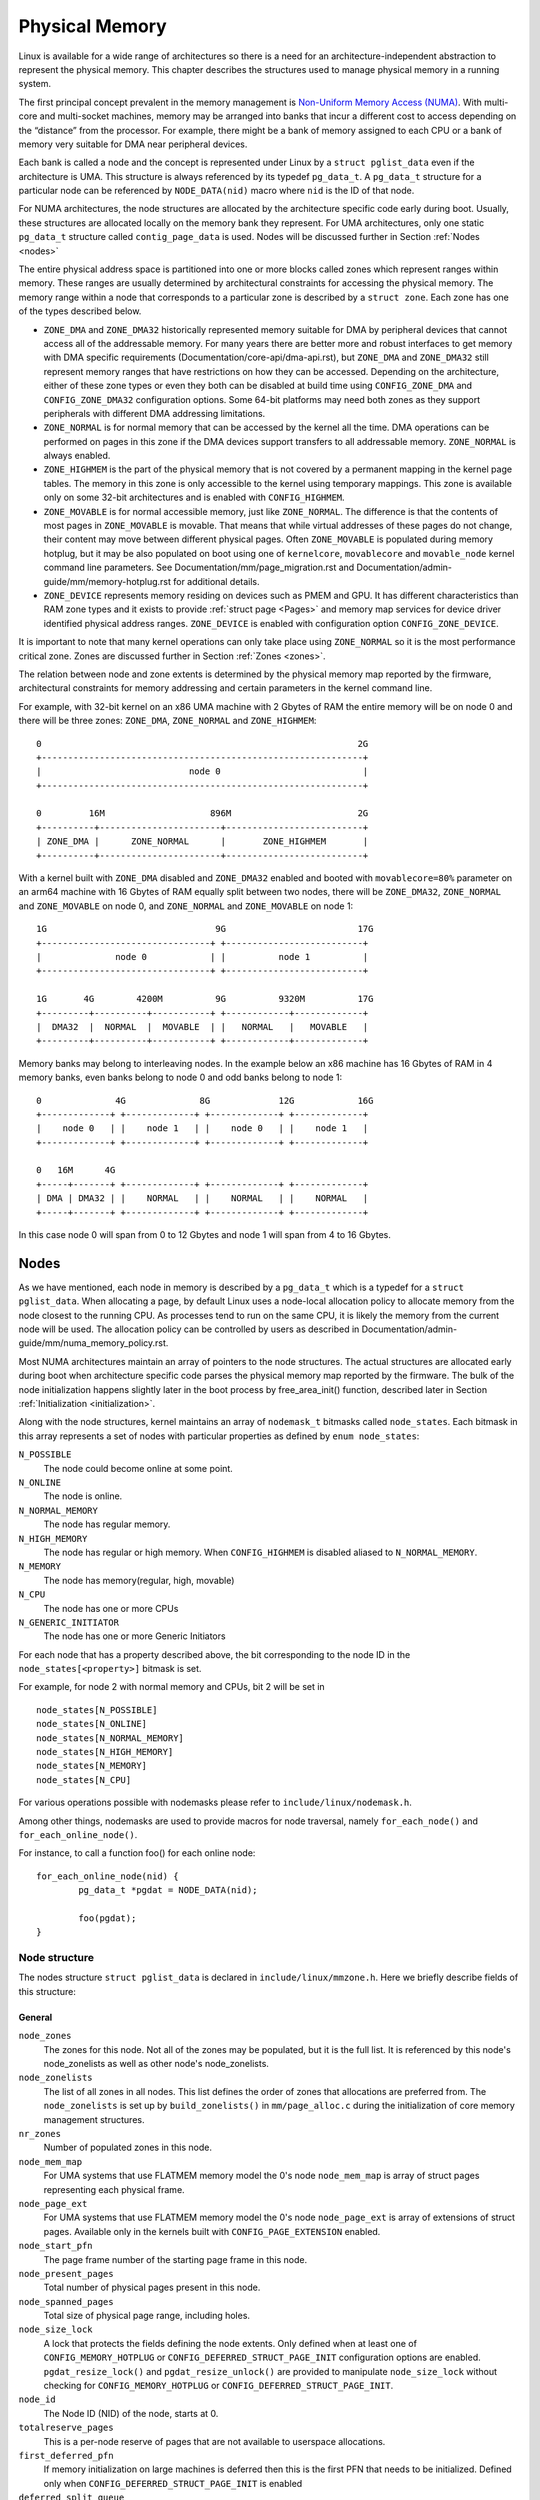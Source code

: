 .. SPDX-License-Identifier: GPL-2.0

===============
Physical Memory
===============

Linux is available for a wide range of architectures so there is a need for an
architecture-independent abstraction to represent the physical memory. This
chapter describes the structures used to manage physical memory in a running
system.

The first principal concept prevalent in the memory management is
`Non-Uniform Memory Access (NUMA)
<https://en.wikipedia.org/wiki/Non-uniform_memory_access>`_.
With multi-core and multi-socket machines, memory may be arranged into banks
that incur a different cost to access depending on the “distance” from the
processor. For example, there might be a bank of memory assigned to each CPU or
a bank of memory very suitable for DMA near peripheral devices.

Each bank is called a node and the concept is represented under Linux by a
``struct pglist_data`` even if the architecture is UMA. This structure is
always referenced by its typedef ``pg_data_t``. A ``pg_data_t`` structure
for a particular node can be referenced by ``NODE_DATA(nid)`` macro where
``nid`` is the ID of that node.

For NUMA architectures, the node structures are allocated by the architecture
specific code early during boot. Usually, these structures are allocated
locally on the memory bank they represent. For UMA architectures, only one
static ``pg_data_t`` structure called ``contig_page_data`` is used. Nodes will
be discussed further in Section :ref:`Nodes <nodes>`

The entire physical address space is partitioned into one or more blocks
called zones which represent ranges within memory. These ranges are usually
determined by architectural constraints for accessing the physical memory.
The memory range within a node that corresponds to a particular zone is
described by a ``struct zone``. Each zone has
one of the types described below.

* ``ZONE_DMA`` and ``ZONE_DMA32`` historically represented memory suitable for
  DMA by peripheral devices that cannot access all of the addressable
  memory. For many years there are better more and robust interfaces to get
  memory with DMA specific requirements (Documentation/core-api/dma-api.rst),
  but ``ZONE_DMA`` and ``ZONE_DMA32`` still represent memory ranges that have
  restrictions on how they can be accessed.
  Depending on the architecture, either of these zone types or even they both
  can be disabled at build time using ``CONFIG_ZONE_DMA`` and
  ``CONFIG_ZONE_DMA32`` configuration options. Some 64-bit platforms may need
  both zones as they support peripherals with different DMA addressing
  limitations.

* ``ZONE_NORMAL`` is for normal memory that can be accessed by the kernel all
  the time. DMA operations can be performed on pages in this zone if the DMA
  devices support transfers to all addressable memory. ``ZONE_NORMAL`` is
  always enabled.

* ``ZONE_HIGHMEM`` is the part of the physical memory that is not covered by a
  permanent mapping in the kernel page tables. The memory in this zone is only
  accessible to the kernel using temporary mappings. This zone is available
  only on some 32-bit architectures and is enabled with ``CONFIG_HIGHMEM``.

* ``ZONE_MOVABLE`` is for normal accessible memory, just like ``ZONE_NORMAL``.
  The difference is that the contents of most pages in ``ZONE_MOVABLE`` is
  movable. That means that while virtual addresses of these pages do not
  change, their content may move between different physical pages. Often
  ``ZONE_MOVABLE`` is populated during memory hotplug, but it may be
  also populated on boot using one of ``kernelcore``, ``movablecore`` and
  ``movable_node`` kernel command line parameters. See
  Documentation/mm/page_migration.rst and
  Documentation/admin-guide/mm/memory-hotplug.rst for additional details.

* ``ZONE_DEVICE`` represents memory residing on devices such as PMEM and GPU.
  It has different characteristics than RAM zone types and it exists to provide
  :ref:`struct page <Pages>` and memory map services for device driver
  identified physical address ranges. ``ZONE_DEVICE`` is enabled with
  configuration option ``CONFIG_ZONE_DEVICE``.

It is important to note that many kernel operations can only take place using
``ZONE_NORMAL`` so it is the most performance critical zone. Zones are
discussed further in Section :ref:`Zones <zones>`.

The relation between node and zone extents is determined by the physical memory
map reported by the firmware, architectural constraints for memory addressing
and certain parameters in the kernel command line.

For example, with 32-bit kernel on an x86 UMA machine with 2 Gbytes of RAM the
entire memory will be on node 0 and there will be three zones: ``ZONE_DMA``,
``ZONE_NORMAL`` and ``ZONE_HIGHMEM``::

  0                                                            2G
  +-------------------------------------------------------------+
  |                            node 0                           |
  +-------------------------------------------------------------+

  0         16M                    896M                        2G
  +----------+-----------------------+--------------------------+
  | ZONE_DMA |      ZONE_NORMAL      |       ZONE_HIGHMEM       |
  +----------+-----------------------+--------------------------+


With a kernel built with ``ZONE_DMA`` disabled and ``ZONE_DMA32`` enabled and
booted with ``movablecore=80%`` parameter on an arm64 machine with 16 Gbytes of
RAM equally split between two nodes, there will be ``ZONE_DMA32``,
``ZONE_NORMAL`` and ``ZONE_MOVABLE`` on node 0, and ``ZONE_NORMAL`` and
``ZONE_MOVABLE`` on node 1::


  1G                                9G                         17G
  +--------------------------------+ +--------------------------+
  |              node 0            | |          node 1          |
  +--------------------------------+ +--------------------------+

  1G       4G        4200M          9G          9320M          17G
  +---------+----------+-----------+ +------------+-------------+
  |  DMA32  |  NORMAL  |  MOVABLE  | |   NORMAL   |   MOVABLE   |
  +---------+----------+-----------+ +------------+-------------+


Memory banks may belong to interleaving nodes. In the example below an x86
machine has 16 Gbytes of RAM in 4 memory banks, even banks belong to node 0
and odd banks belong to node 1::


  0              4G              8G             12G            16G
  +-------------+ +-------------+ +-------------+ +-------------+
  |    node 0   | |    node 1   | |    node 0   | |    node 1   |
  +-------------+ +-------------+ +-------------+ +-------------+

  0   16M      4G
  +-----+-------+ +-------------+ +-------------+ +-------------+
  | DMA | DMA32 | |    NORMAL   | |    NORMAL   | |    NORMAL   |
  +-----+-------+ +-------------+ +-------------+ +-------------+

In this case node 0 will span from 0 to 12 Gbytes and node 1 will span from
4 to 16 Gbytes.

.. _nodes:

Nodes
=====

As we have mentioned, each node in memory is described by a ``pg_data_t`` which
is a typedef for a ``struct pglist_data``. When allocating a page, by default
Linux uses a node-local allocation policy to allocate memory from the node
closest to the running CPU. As processes tend to run on the same CPU, it is
likely the memory from the current node will be used. The allocation policy can
be controlled by users as described in
Documentation/admin-guide/mm/numa_memory_policy.rst.

Most NUMA architectures maintain an array of pointers to the node
structures. The actual structures are allocated early during boot when
architecture specific code parses the physical memory map reported by the
firmware. The bulk of the node initialization happens slightly later in the
boot process by free_area_init() function, described later in Section
:ref:`Initialization <initialization>`.


Along with the node structures, kernel maintains an array of ``nodemask_t``
bitmasks called ``node_states``. Each bitmask in this array represents a set of
nodes with particular properties as defined by ``enum node_states``:

``N_POSSIBLE``
  The node could become online at some point.
``N_ONLINE``
  The node is online.
``N_NORMAL_MEMORY``
  The node has regular memory.
``N_HIGH_MEMORY``
  The node has regular or high memory. When ``CONFIG_HIGHMEM`` is disabled
  aliased to ``N_NORMAL_MEMORY``.
``N_MEMORY``
  The node has memory(regular, high, movable)
``N_CPU``
  The node has one or more CPUs
``N_GENERIC_INITIATOR``
  The node has one or more Generic Initiators

For each node that has a property described above, the bit corresponding to the
node ID in the ``node_states[<property>]`` bitmask is set.

For example, for node 2 with normal memory and CPUs, bit 2 will be set in ::

  node_states[N_POSSIBLE]
  node_states[N_ONLINE]
  node_states[N_NORMAL_MEMORY]
  node_states[N_HIGH_MEMORY]
  node_states[N_MEMORY]
  node_states[N_CPU]

For various operations possible with nodemasks please refer to
``include/linux/nodemask.h``.

Among other things, nodemasks are used to provide macros for node traversal,
namely ``for_each_node()`` and ``for_each_online_node()``.

For instance, to call a function foo() for each online node::

	for_each_online_node(nid) {
		pg_data_t *pgdat = NODE_DATA(nid);

		foo(pgdat);
	}

Node structure
--------------

The nodes structure ``struct pglist_data`` is declared in
``include/linux/mmzone.h``. Here we briefly describe fields of this
structure:

General
~~~~~~~

``node_zones``
  The zones for this node.  Not all of the zones may be populated, but it is
  the full list. It is referenced by this node's node_zonelists as well as
  other node's node_zonelists.

``node_zonelists``
  The list of all zones in all nodes. This list defines the order of zones
  that allocations are preferred from. The ``node_zonelists`` is set up by
  ``build_zonelists()`` in ``mm/page_alloc.c`` during the initialization of
  core memory management structures.

``nr_zones``
  Number of populated zones in this node.

``node_mem_map``
  For UMA systems that use FLATMEM memory model the 0's node
  ``node_mem_map`` is array of struct pages representing each physical frame.

``node_page_ext``
  For UMA systems that use FLATMEM memory model the 0's node
  ``node_page_ext`` is array of extensions of struct pages. Available only
  in the kernels built with ``CONFIG_PAGE_EXTENSION`` enabled.

``node_start_pfn``
  The page frame number of the starting page frame in this node.

``node_present_pages``
  Total number of physical pages present in this node.

``node_spanned_pages``
  Total size of physical page range, including holes.

``node_size_lock``
  A lock that protects the fields defining the node extents. Only defined when
  at least one of ``CONFIG_MEMORY_HOTPLUG`` or
  ``CONFIG_DEFERRED_STRUCT_PAGE_INIT`` configuration options are enabled.
  ``pgdat_resize_lock()`` and ``pgdat_resize_unlock()`` are provided to
  manipulate ``node_size_lock`` without checking for ``CONFIG_MEMORY_HOTPLUG``
  or ``CONFIG_DEFERRED_STRUCT_PAGE_INIT``.

``node_id``
  The Node ID (NID) of the node, starts at 0.

``totalreserve_pages``
  This is a per-node reserve of pages that are not available to userspace
  allocations.

``first_deferred_pfn``
  If memory initialization on large machines is deferred then this is the first
  PFN that needs to be initialized. Defined only when
  ``CONFIG_DEFERRED_STRUCT_PAGE_INIT`` is enabled

``deferred_split_queue``
  Per-node queue of huge pages that their split was deferred. Defined only when ``CONFIG_TRANSPARENT_HUGEPAGE`` is enabled.

``__lruvec``
  Per-node lruvec holding LRU lists and related parameters. Used only when
  memory cgroups are disabled. It should not be accessed directly, use
  ``mem_cgroup_lruvec()`` to look up lruvecs instead.

Reclaim control
~~~~~~~~~~~~~~~

See also Documentation/mm/page_reclaim.rst.

``kswapd``
  Per-node instance of kswapd kernel thread.

``kswapd_wait``, ``pfmemalloc_wait``, ``reclaim_wait``
  Workqueues used to synchronize memory reclaim tasks

``nr_writeback_throttled``
  Number of tasks that are throttled waiting on dirty pages to clean.

``nr_reclaim_start``
  Number of pages written while reclaim is throttled waiting for writeback.

``kswapd_order``
  Controls the order kswapd tries to reclaim

``kswapd_highest_zoneidx``
  The highest zone index to be reclaimed by kswapd

``kswapd_failures``
  Number of runs kswapd was unable to reclaim any pages

``min_unmapped_pages``
  Minimal number of unmapped file backed pages that cannot be reclaimed.
  Determined by ``vm.min_unmapped_ratio`` sysctl. Only defined when
  ``CONFIG_NUMA`` is enabled.

``min_slab_pages``
  Minimal number of SLAB pages that cannot be reclaimed. Determined by
  ``vm.min_slab_ratio sysctl``. Only defined when ``CONFIG_NUMA`` is enabled

``flags``
  Flags controlling reclaim behavior.

Compaction control
~~~~~~~~~~~~~~~~~~

``kcompactd_max_order``
  Page order that kcompactd should try to achieve.

``kcompactd_highest_zoneidx``
  The highest zone index to be compacted by kcompactd.

``kcompactd_wait``
  Workqueue used to synchronize memory compaction tasks.

``kcompactd``
  Per-node instance of kcompactd kernel thread.

``proactive_compact_trigger``
  Determines if proactive compaction is enabled. Controlled by
  ``vm.compaction_proactiveness`` sysctl.

Statistics
~~~~~~~~~~

``per_cpu_nodestats``
  Per-CPU VM statistics for the node

``vm_stat``
  VM statistics for the node.

.. _zones:

Zones
=====
As we have mentioned, each zone in memory is described by a ``struct zone``
which is an element of the ``node_zones`` array of the node it belongs to.
``struct zone`` is the core data structure of the page allocator. A zone
represents a range of physical memory and may have holes.

The page allocator uses the GFP flags, see :ref:`mm-api-gfp-flags`, specified by
a memory allocation to determine the highest zone in a node from which the
memory allocation can allocate memory. The page allocator first allocates memory
from that zone, if the page allocator can't allocate the requested amount of
memory from the zone, it will allocate memory from the next lower zone in the
node, the process continues up to and including the lowest zone. For example, if
a node contains ``ZONE_DMA32``, ``ZONE_NORMAL`` and ``ZONE_MOVABLE`` and the
highest zone of a memory allocation is ``ZONE_MOVABLE``, the order of the zones
from which the page allocator allocates memory is ``ZONE_MOVABLE`` >
``ZONE_NORMAL`` > ``ZONE_DMA32``.

At runtime, free pages in a zone are in the Per-CPU Pagesets (PCP) or free areas
of the zone. The Per-CPU Pagesets are a vital mechanism in the kernel's memory
management system. By handling most frequent allocations and frees locally on
each CPU, the Per-CPU Pagesets improve performance and scalability, especially
on systems with many cores. The page allocator in the kernel employs a two-step
strategy for memory allocation, starting with the Per-CPU Pagesets before
falling back to the buddy allocator. Pages are transferred between the Per-CPU
Pagesets and the global free areas (managed by the buddy allocator) in batches.
This minimizes the overhead of frequent interactions with the global buddy
allocator.

Architecture specific code calls free_area_init() to initializes zones.

Zone structure
--------------
The zones structure ``struct zone`` is defined in ``include/linux/mmzone.h``.
Here we briefly describe fields of this structure:

General
~~~~~~~

``_watermark``
  The watermarks for this zone. When the amount of free pages in a zone is below
  the min watermark, boosting is ignored, an allocation may trigger direct
  reclaim and direct compaction, it is also used to throttle direct reclaim.
  When the amount of free pages in a zone is below the low watermark, kswapd is
  woken up. When the amount of free pages in a zone is above the high watermark,
  kswapd stops reclaiming (a zone is balanced) when the
  ``NUMA_BALANCING_MEMORY_TIERING`` bit of ``sysctl_numa_balancing_mode`` is not
  set. The promo watermark is used for memory tiering and NUMA balancing. When
  the amount of free pages in a zone is above the promo watermark, kswapd stops
  reclaiming when the ``NUMA_BALANCING_MEMORY_TIERING`` bit of
  ``sysctl_numa_balancing_mode`` is set. The watermarks are set by
  ``__setup_per_zone_wmarks()``. The min watermark is calculated according to
  ``vm.min_free_kbytes`` sysctl. The other three watermarks are set according
  to the distance between two watermarks. The distance itself is calculated
  taking ``vm.watermark_scale_factor`` sysctl into account.

``watermark_boost``
  The number of pages which are used to boost watermarks to increase reclaim
  pressure to reduce the likelihood of future fallbacks and wake kswapd now
  as the node may be balanced overall and kswapd will not wake naturally.

``nr_reserved_highatomic``
  The number of pages which are reserved for high-order atomic allocations.

``nr_free_highatomic``
  The number of free pages in reserved highatomic pageblocks

``lowmem_reserve``
  The array of the amounts of the memory reserved in this zone for memory
  allocations. For example, if the highest zone a memory allocation can
  allocate memory from is ``ZONE_MOVABLE``, the amount of memory reserved in
  this zone for this allocation is ``lowmem_reserve[ZONE_MOVABLE]`` when
  attempting to allocate memory from this zone. This is a mechanism the page
  allocator uses to prevent allocations which could use ``highmem`` from using
  too much ``lowmem``. For some specialised workloads on ``highmem`` machines,
  it is dangerous for the kernel to allow process memory to be allocated from
  the ``lowmem`` zone. This is because that memory could then be pinned via the
  ``mlock()`` system call, or by unavailability of swapspace.
  ``vm.lowmem_reserve_ratio`` sysctl determines how aggressive the kernel is in
  defending these lower zones. This array is recalculated by
  ``setup_per_zone_lowmem_reserve()`` at runtime if ``vm.lowmem_reserve_ratio``
  sysctl changes.

``node``
  The index of the node this zone belongs to. Available only when
  ``CONFIG_NUMA`` is enabled because there is only one zone in a UMA system.

``zone_pgdat``
  Pointer to the ``struct pglist_data`` of the node this zone belongs to.

``per_cpu_pageset``
  Pointer to the Per-CPU Pagesets (PCP) allocated and initialized by
  ``setup_zone_pageset()``. By handling most frequent allocations and frees
  locally on each CPU, PCP improves performance and scalability on systems with
  many cores.

``pageset_high_min``
  Copied to the ``high_min`` of the Per-CPU Pagesets for faster access.

``pageset_high_max``
  Copied to the ``high_max`` of the Per-CPU Pagesets for faster access.

``pageset_batch``
  Copied to the ``batch`` of the Per-CPU Pagesets for faster access. The
  ``batch``, ``high_min`` and ``high_max`` of the Per-CPU Pagesets are used to
  calculate the number of elements the Per-CPU Pagesets obtain from the buddy
  allocator under a single hold of the lock for efficiency. They are also used
  to decide if the Per-CPU Pagesets return pages to the buddy allocator in page
  free process.

``pageblock_flags``
  The pointer to the flags for the pageblocks in the zone (see
  ``include/linux/pageblock-flags.h`` for flags list). The memory is allocated
  in ``setup_usemap()``. Each pageblock occupies ``NR_PAGEBLOCK_BITS`` bits.
  Defined only when ``CONFIG_FLATMEM`` is enabled. The flags is stored in
  ``mem_section`` when ``CONFIG_SPARSEMEM`` is enabled.

``zone_start_pfn``
  The start pfn of the zone. It is initialized by
  ``calculate_node_totalpages()``.

``managed_pages``
  The present pages managed by the buddy system, which is calculated as:
  ``managed_pages`` = ``present_pages`` - ``reserved_pages``, ``reserved_pages``
  includes pages allocated by the memblock allocator. It should be used by page
  allocator and vm scanner to calculate all kinds of watermarks and thresholds.
  It is accessed using ``atomic_long_xxx()`` functions. It is initialized in
  ``free_area_init_core()`` and then is reinitialized when memblock allocator
  frees pages into buddy system.

``spanned_pages``
  The total pages spanned by the zone, including holes, which is calculated as:
  ``spanned_pages`` = ``zone_end_pfn`` - ``zone_start_pfn``. It is initialized
  by ``calculate_node_totalpages()``.

``present_pages``
  The physical pages existing within the zone, which is calculated as:
  ``present_pages`` = ``spanned_pages`` - ``absent_pages`` (pages in holes). It
  may be used by memory hotplug or memory power management logic to figure out
  unmanaged pages by checking (``present_pages`` - ``managed_pages``). Write
  access to ``present_pages`` at runtime should be protected by
  ``mem_hotplug_begin/done()``. Any reader who can't tolerant drift of
  ``present_pages`` should use ``get_online_mems()`` to get a stable value. It
  is initialized by ``calculate_node_totalpages()``.

``present_early_pages``
  The present pages existing within the zone located on memory available since
  early boot, excluding hotplugged memory. Defined only when
  ``CONFIG_MEMORY_HOTPLUG`` is enabled and initialized by
  ``calculate_node_totalpages()``.

``cma_pages``
  The pages reserved for CMA use. These pages behave like ``ZONE_MOVABLE`` when
  they are not used for CMA. Defined only when ``CONFIG_CMA`` is enabled.

``name``
  The name of the zone. It is a pointer to the corresponding element of
  the ``zone_names`` array.

``nr_isolate_pageblock``
  Number of isolated pageblocks. It is used to solve incorrect freepage counting
  problem due to racy retrieving migratetype of pageblock. Protected by
  ``zone->lock``. Defined only when ``CONFIG_MEMORY_ISOLATION`` is enabled.

``span_seqlock``
  The seqlock to protect ``zone_start_pfn`` and ``spanned_pages``. It is a
  seqlock because it has to be read outside of ``zone->lock``, and it is done in
  the main allocator path. However, the seqlock is written quite infrequently.
  Defined only when ``CONFIG_MEMORY_HOTPLUG`` is enabled.

``initialized``
  The flag indicating if the zone is initialized. Set by
  ``init_currently_empty_zone()`` during boot.

``free_area``
  The array of free areas, where each element corresponds to a specific order
  which is a power of two. The buddy allocator uses this structure to manage
  free memory efficiently. When allocating, it tries to find the smallest
  sufficient block, if the smallest sufficient block is larger than the
  requested size, it will be recursively split into the next smaller blocks
  until the required size is reached. When a page is freed, it may be merged
  with its buddy to form a larger block. It is initialized by
  ``zone_init_free_lists()``.

``unaccepted_pages``
  The list of pages to be accepted. All pages on the list are ``MAX_PAGE_ORDER``.
  Defined only when ``CONFIG_UNACCEPTED_MEMORY`` is enabled.

``flags``
  The zone flags. The least three bits are used and defined by
  ``enum zone_flags``. ``ZONE_BOOSTED_WATERMARK`` (bit 0): zone recently boosted
  watermarks. Cleared when kswapd is woken. ``ZONE_RECLAIM_ACTIVE`` (bit 1):
  kswapd may be scanning the zone. ``ZONE_BELOW_HIGH`` (bit 2): zone is below
  high watermark.

``lock``
  The main lock that protects the internal data structures of the page allocator
  specific to the zone, especially protects ``free_area``.

``percpu_drift_mark``
  When free pages are below this point, additional steps are taken when reading
  the number of free pages to avoid per-cpu counter drift allowing watermarks
  to be breached. It is updated in ``refresh_zone_stat_thresholds()``.

Compaction control
~~~~~~~~~~~~~~~~~~

``compact_cached_free_pfn``
  The PFN where compaction free scanner should start in the next scan.

``compact_cached_migrate_pfn``
  The PFNs where compaction migration scanner should start in the next scan.
  This array has two elements: the first one is used in ``MIGRATE_ASYNC`` mode,
  and the other one is used in ``MIGRATE_SYNC`` mode.

``compact_init_migrate_pfn``
  The initial migration PFN which is initialized to 0 at boot time, and to the
  first pageblock with migratable pages in the zone after a full compaction
  finishes. It is used to check if a scan is a whole zone scan or not.

``compact_init_free_pfn``
  The initial free PFN which is initialized to 0 at boot time and to the last
  pageblock with free ``MIGRATE_MOVABLE`` pages in the zone. It is used to check
  if it is the start of a scan.

``compact_considered``
  The number of compactions attempted since last failure. It is reset in
  ``defer_compaction()`` when a compaction fails to result in a page allocation
  success. It is increased by 1 in ``compaction_deferred()`` when a compaction
  should be skipped. ``compaction_deferred()`` is called before
  ``compact_zone()`` is called, ``compaction_defer_reset()`` is called when
  ``compact_zone()`` returns ``COMPACT_SUCCESS``, ``defer_compaction()`` is
  called when ``compact_zone()`` returns ``COMPACT_PARTIAL_SKIPPED`` or
  ``COMPACT_COMPLETE``.

``compact_defer_shift``
  The number of compactions skipped before trying again is
  ``1<<compact_defer_shift``. It is increased by 1 in ``defer_compaction()``.
  It is reset in ``compaction_defer_reset()`` when a direct compaction results
  in a page allocation success. Its maximum value is ``COMPACT_MAX_DEFER_SHIFT``.

``compact_order_failed``
  The minimum compaction failed order. It is set in ``compaction_defer_reset()``
  when a compaction succeeds and in ``defer_compaction()`` when a compaction
  fails to result in a page allocation success.

``compact_blockskip_flush``
  Set to true when compaction migration scanner and free scanner meet, which
  means the ``PB_compact_skip`` bits should be cleared.

``contiguous``
  Set to true when the zone is contiguous (in other words, no hole).

Statistics
~~~~~~~~~~

``vm_stat``
  VM statistics for the zone. The items tracked are defined by
  ``enum zone_stat_item``.

``vm_numa_event``
  VM NUMA event statistics for the zone. The items tracked are defined by
  ``enum numa_stat_item``.

``per_cpu_zonestats``
  Per-CPU VM statistics for the zone. It records VM statistics and VM NUMA event
  statistics on a per-CPU basis. It reduces updates to the global ``vm_stat``
  and ``vm_numa_event`` fields of the zone to improve performance.

.. _pages:

Pages
=====

.. admonition:: Stub

   This section is incomplete. Please list and describe the appropriate fields.

.. _folios:

Folios
======

.. admonition:: Stub

   This section is incomplete. Please list and describe the appropriate fields.

.. _initialization:

Initialization
==============

.. admonition:: Stub

   This section is incomplete. Please list and describe the appropriate fields.
